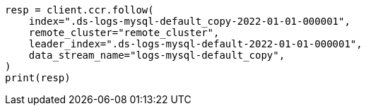 // This file is autogenerated, DO NOT EDIT
// ccr/apis/follow/put-follow.asciidoc:91

[source, python]
----
resp = client.ccr.follow(
    index=".ds-logs-mysql-default_copy-2022-01-01-000001",
    remote_cluster="remote_cluster",
    leader_index=".ds-logs-mysql-default-2022-01-01-000001",
    data_stream_name="logs-mysql-default_copy",
)
print(resp)
----
